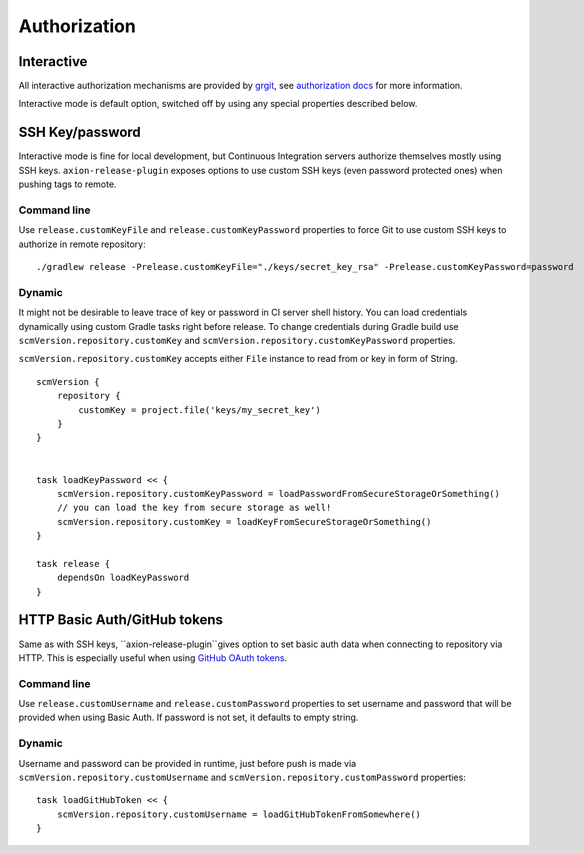 Authorization
=============

Interactive
-----------

All interactive authorization mechanisms are provided by `grgit <https://github.com/ajoberstar/grgit>`_,
see `authorization docs <http://ajoberstar.org/grgit/docs/groovydoc/org/ajoberstar/grgit/auth/AuthConfig.html>`_
for more information.

Interactive mode is default option, switched off by using any special properties described below.

SSH Key/password
----------------

Interactive mode is fine for local development, but Continuous Integration servers authorize themselves mostly
using SSH keys. ``axion-release-plugin`` exposes options to use custom SSH keys (even password protected ones) when
pushing tags to remote.

Command line
^^^^^^^^^^^^

Use ``release.customKeyFile`` and ``release.customKeyPassword`` properties to force Git to use custom SSH keys to 
authorize in remote repository::


    ./gradlew release -Prelease.customKeyFile="./keys/secret_key_rsa" -Prelease.customKeyPassword=password

Dynamic
^^^^^^^

It might not be desirable to leave trace of key or password in CI server shell history. You can load credentials
dynamically using custom Gradle tasks right before release. To change credentials during Gradle build use
``scmVersion.repository.customKey`` and ``scmVersion.repository.customKeyPassword`` properties.

``scmVersion.repository.customKey`` accepts either ``File`` instance to read from or key in form of String.

::

    scmVersion {
        repository {
            customKey = project.file('keys/my_secret_key')
        }
    }
    
    
    task loadKeyPassword << {
        scmVersion.repository.customKeyPassword = loadPasswordFromSecureStorageOrSomething()
        // you can load the key from secure storage as well!
        scmVersion.repository.customKey = loadKeyFromSecureStorageOrSomething()
    }
    
    task release {
        dependsOn loadKeyPassword
    }


HTTP Basic Auth/GitHub tokens
-----------------------------

Same as with SSH keys, ``axion-release-plugin``gives option to set basic auth data when connecting to repository via
HTTP. This is especially useful when using `GitHub OAuth tokens <https://help.github.com/articles/git-automation-with-oauth-tokens/>`_.

Command line
^^^^^^^^^^^^

Use ``release.customUsername`` and ``release.customPassword`` properties to set username and password that will be provided
when using Basic Auth. If password is not set, it defaults to empty string.

Dynamic
^^^^^^^

Username and password can be provided in runtime, just before push is made via ``scmVersion.repository.customUsername``
and ``scmVersion.repository.customPassword`` properties::


    task loadGitHubToken << {
        scmVersion.repository.customUsername = loadGitHubTokenFromSomewhere()
    }
